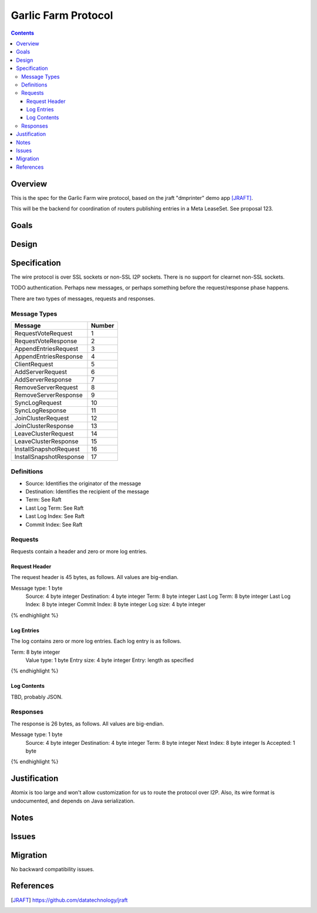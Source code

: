 ====================
Garlic Farm Protocol
====================
.. meta::
    :author: zzz
    :created: 2019-05-03
    :thread: http://zzz.i2p/topics/2234
    :lastupdated: 2019-05-03
    :status: Open

.. contents::


Overview
========

This is the spec for the Garlic Farm wire protocol,
based on the jraft "dmprinter" demo app [JRAFT]_.

This will be the backend for coordination of routers publishing
entries in a Meta LeaseSet. See proposal 123.


Goals
=====




Design
======



Specification
=============

The wire protocol is over SSL sockets or non-SSL I2P sockets.
There is no support for clearnet non-SSL sockets.

TODO authentication. Perhaps new messages, or perhaps something before
the request/response phase happens.

There are two types of messages, requests and responses.


Message Types
-------------

========================  ======
Message                   Number
========================  ======
RequestVoteRequest           1
RequestVoteResponse          2
AppendEntriesRequest         3
AppendEntriesResponse        4
ClientRequest                5
AddServerRequest             6
AddServerResponse            7
RemoveServerRequest          8
RemoveServerResponse         9
SyncLogRequest              10
SyncLogResponse             11
JoinClusterRequest          12
JoinClusterResponse         13
LeaveClusterRequest         14
LeaveClusterResponse        15
InstallSnapshotRequest      16
InstallSnapshotResponse     17
========================  ======

Definitions
-----------

- Source: Identifies the originator of the message
- Destination: Identifies the recipient of the message
- Term: See Raft 
- Last Log Term: See Raft 
- Last Log Index: See Raft 
- Commit Index: See Raft 



Requests
--------

Requests contain a header and zero or more log entries.


Request Header
``````````````

The request header is 45 bytes, as follows.
All values are big-endian.

.. raw:: html

  {% highlight lang='dataspec' %}

Message type:   1 byte
  Source:         4 byte integer
  Destination:    4 byte integer
  Term:           8 byte integer
  Last Log Term:  8 byte integer
  Last Log Index: 8 byte integer
  Commit Index:   8 byte integer
  Log size:       4 byte integer

{% endhighlight %}


Log Entries
```````````

The log contains zero or more log entries.
Each log entry is as follows.

.. raw:: html

  {% highlight lang='dataspec' %}

Term:           8 byte integer
  Value type:     1 byte
  Entry size:     4 byte integer
  Entry:          length as specified

{% endhighlight %}


Log Contents
````````````

TBD, probably JSON.




Responses
---------

The response is 26 bytes, as follows.
All values are big-endian.

.. raw:: html

  {% highlight lang='dataspec' %}

Message type:   1 byte
  Source:         4 byte integer
  Destination:    4 byte integer
  Term:           8 byte integer
  Next Index:     8 byte integer
  Is Accepted:    1 byte

{% endhighlight %}


Justification
=============

Atomix is too large and won't allow customization for us to route
the protocol over I2P. Also, its wire format is undocumented, and depends
on Java serialization.


Notes
=====



Issues
======



Migration
=========

No backward compatibility issues.




References
==========

.. [JRAFT]
    https://github.com/datatechnology/jraft
